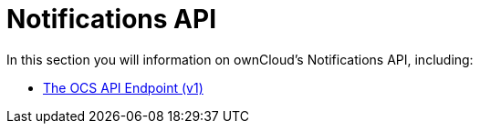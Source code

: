 = Notifications API

In this section you will information on ownCloud’s Notifications API, including:

* xref:core/apis/ocs/notifications/ocs-endpoint-v1.adoc[The OCS API Endpoint (v1)]
